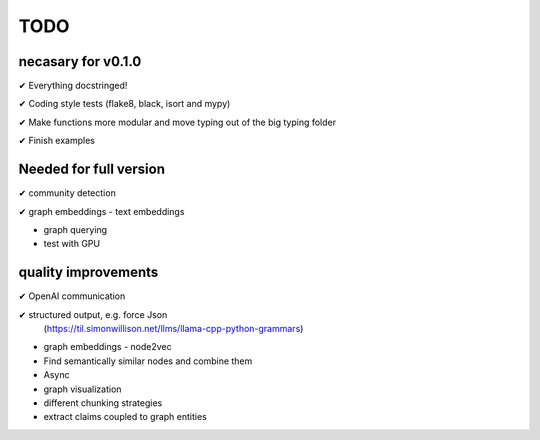 TODO
=====

necasary for v0.1.0
-------------------

✔ Everything docstringed!

✔ Coding style tests (flake8, black, isort and mypy) 

✔ Make functions more modular and move typing out of the big typing folder

✔ Finish examples


Needed for full version
-----------------------

✔  community detection

✔  graph embeddings - text embeddings

-  graph querying

-  test with GPU

quality improvements
--------------------

✔  OpenAI communication

✔  structured output, e.g. force Json
   (https://til.simonwillison.net/llms/llama-cpp-python-grammars)

-  graph embeddings - node2vec

-  Find semantically similar nodes and combine them

-  Async

-  graph visualization

-  different chunking strategies

-  extract claims coupled to graph entities